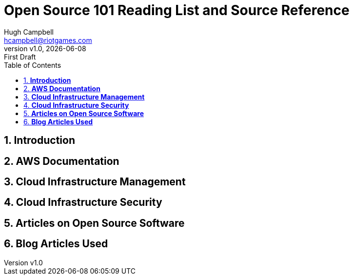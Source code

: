 // Document attributes
:author: Hugh Campbell
:email: hcampbell@riotgames.com

:experimental:
:idprefix:
:idseparator: -
ifndef::env-github[:icons: font]
ifdef::env-github,env-browser[]
:toc: macro
:toclevels: 1
endif::[]
ifdef::env-github[]
:status:
:!toc-title: Table of Contents
:caution-caption: :fire:
:important-caption: :exclamation:
:note-caption: :paperclip:
:tip-caption: :bulb:
:warning-caption: :warning:
endif::[]

// :sectnums: 5

// include::document-vars.adoc[]

:imagesdir: images/
:toc: 1
:toclevels: 6
:toc-title: Table of Contents
:sectnums: 8

:source-highlighter: rouge

:icons: font

// :tip-caption: 💡
// :caution-caption: ⚠️
// :warning-caption: 🚨
// :note-caption: 📝
// :important-caption: ❗

:revnumber: v1.0
:revdate: {docdate}
:revremark: First Draft

= *Open Source 101 Reading List and Source Reference*

== *Introduction*

== *AWS Documentation*

== *Cloud Infrastructure Management*

== *Cloud Infrastructure Security*

== *Articles on Open Source Software*

== *Blog Articles Used*